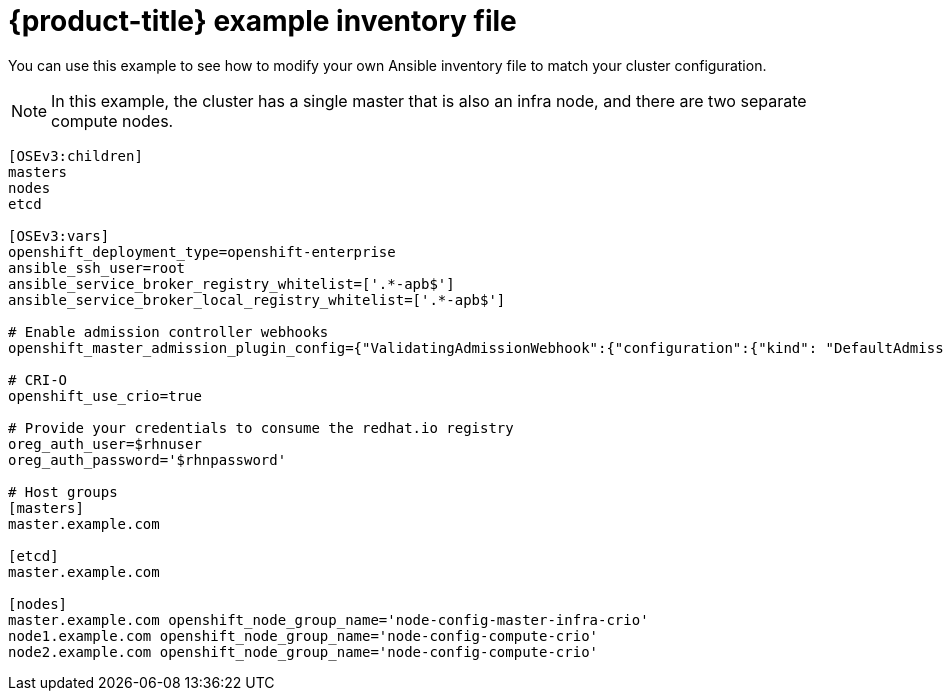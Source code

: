 // Module included in the following assemblies:
//
// * cnv_install/cnv_install.adoc

[[example-inventory-file]]
= {product-title} example inventory file

You can use this example to see how to modify your 
own Ansible inventory file to match your cluster configuration.

[NOTE]
====
In this example, the cluster has a single master that is also an infra node, 
and there are two separate compute nodes.
====

----
[OSEv3:children]
masters
nodes
etcd

[OSEv3:vars]
openshift_deployment_type=openshift-enterprise
ansible_ssh_user=root
ansible_service_broker_registry_whitelist=['.*-apb$']
ansible_service_broker_local_registry_whitelist=['.*-apb$']

# Enable admission controller webhooks
openshift_master_admission_plugin_config={"ValidatingAdmissionWebhook":{"configuration":{"kind": "DefaultAdmissionConfig","apiVersion": "v1","disable": false}},"MutatingAdmissionWebhook":{"configuration":{"kind": "DefaultAdmissionConfig","apiVersion": "v1","disable": false}}}

# CRI-O
openshift_use_crio=true

# Provide your credentials to consume the redhat.io registry
oreg_auth_user=$rhnuser
oreg_auth_password='$rhnpassword'

# Host groups
[masters]
master.example.com

[etcd]
master.example.com

[nodes]
master.example.com openshift_node_group_name='node-config-master-infra-crio'
node1.example.com openshift_node_group_name='node-config-compute-crio'
node2.example.com openshift_node_group_name='node-config-compute-crio'
----
